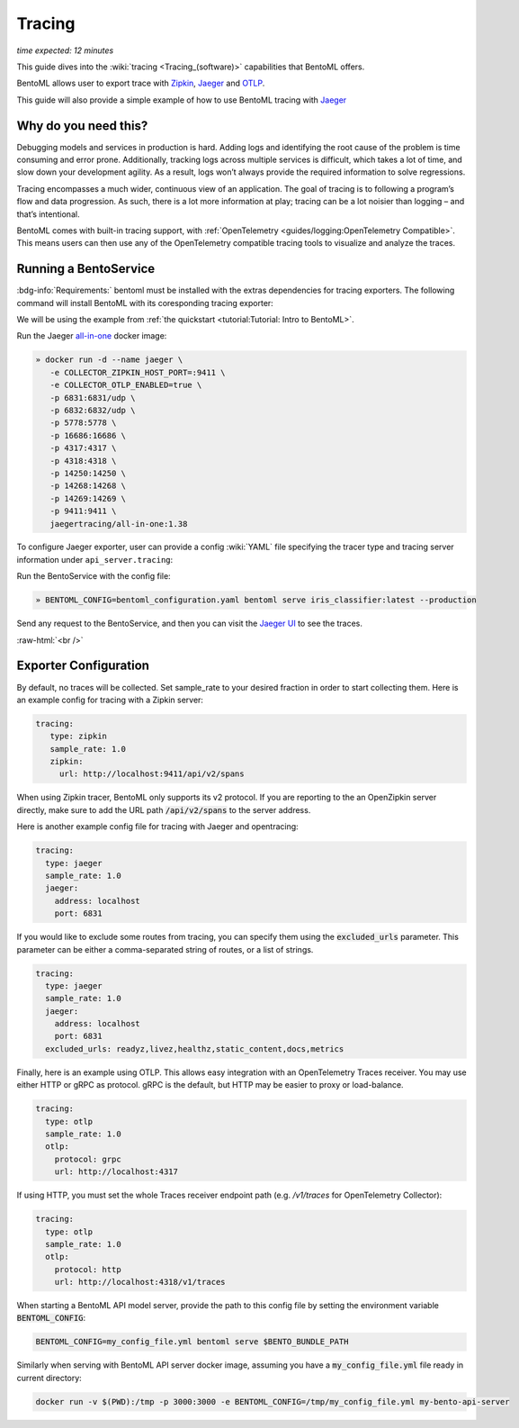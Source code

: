 =======
Tracing
=======

*time expected: 12 minutes*

This guide dives into the :wiki:`tracing <Tracing_(software)>` capabilities that BentoML offers.

BentoML allows user to export trace with `Zipkin <https://zipkin.io/>`_,
`Jaeger <https://www.jaegertracing.io/>`_ and `OTLP <https://opentelemetry.io/>`_.

This guide will also provide a simple example of how to use BentoML tracing with `Jaeger <https://www.jaegertracing.io/>`_

Why do you need this?
---------------------

Debugging models and services in production is hard. Adding logs and identifying
the root cause of the problem is time consuming and error prone. Additionally, tracking
logs across multiple services is difficult, which takes a lot of time, and slow down
your development agility. As a result, logs won’t always provide the required information to solve regressions.

Tracing encompasses a much wider, continuous view of an application. The goal of tracing is to following a program’s flow and data progression.
As such, there is a lot more information at play; tracing can be a lot noisier than logging – and that’s intentional.

BentoML comes with built-in tracing support, with :ref:`OpenTelemetry <guides/logging:OpenTelemetry Compatible>`. This means users
can then use any of the OpenTelemetry compatible tracing tools to visualize and analyze the traces.

Running a BentoService
----------------------

:bdg-info:`Requirements:` bentoml must be installed with the extras dependencies for
tracing exporters. The following command will install BentoML with its coresponding
tracing exporter:

.. tab-set::

   .. tab-item:: Jaeger

       .. code-block:: bash

          pip install "bentoml[tracing-jaeger]"

   .. tab-item:: Zipkin

      .. code-block:: bash

         pip install "bentoml[tracing-zipkin]"

   .. tab-item:: OpenTelemetry Protocol

      .. code-block:: bash

         pip install "bentoml[tracing-otlp]"

We will be using the example from :ref:`the quickstart <tutorial:Tutorial: Intro to BentoML>`.

Run the Jaeger `all-in-one <https://www.jaegertracing.io/docs/1.38/getting-started/#all-in-one>`_ docker image:

.. code-block:: bash

   » docker run -d --name jaeger \
      -e COLLECTOR_ZIPKIN_HOST_PORT=:9411 \
      -e COLLECTOR_OTLP_ENABLED=true \
      -p 6831:6831/udp \
      -p 6832:6832/udp \
      -p 5778:5778 \
      -p 16686:16686 \
      -p 4317:4317 \
      -p 4318:4318 \
      -p 14250:14250 \
      -p 14268:14268 \
      -p 14269:14269 \
      -p 9411:9411 \
      jaegertracing/all-in-one:1.38

.. dropdown:: For our Mac users
   :icon: cpu

   If you are running into this error:

   .. parsed-literal::

      2022-10-05T01:32:21-0700 [WARNING] [api_server:iris_classifier:8] Data exceeds the max UDP packet size; size 216659, max 65000
      2022-10-05T01:32:24-0700 [ERROR] [api_server:iris_classifier:3] Exception while exporting Span batch.
      Traceback (most recent call last):
        File "~/venv/lib/python3.10/site-packages/opentelemetry/sdk/trace/export/__init__.py", line 367, in _export_batch
          self.span_exporter.export(self.spans_list[:idx])  # type: ignore
        File "~/venv/lib/python3.10/site-packages/opentelemetry/exporter/jaeger/thrift/__init__.py", line 219, in export
          self._agent_client.emit(batch)
        File "~/venv/lib/python3.10/site-packages/opentelemetry/exporter/jaeger/thrift/send.py", line 95, in emit
          udp_socket.sendto(buff, self.address)
      OSError: [Errno 40] Message too long

   This is because the default UDP packet size on Mac is set 9216 bytes, which is described `under Jaeger reporters <https://www.jaegertracing.io/docs/1.19/client-libraries/#emsgsize-and-udp-buffer-limits>`_. To increase the UDP packet size, run the following command:

   .. code-block:: bash

      % sysctl net.inet.udp.maxdgram
      # net.inet.udp.maxdgram: 9216
      % sudo sysctl net.inet.udp.maxdgram=65536
      # net.inet.udp.maxdgram: 9216 -> 65536
      % sudo sysctl net.inet.udp.maxdgram
      # net.inet.udp.maxdgram: 65536


To configure Jaeger exporter, user can provide a config :wiki:`YAML` file specifying the tracer type and tracing server information under ``api_server.tracing``:

.. code-block:: yaml
   :caption: `bentoml_configuration.yaml`

    api_server:
      tracing:
        exporter_type: jaeger
        sample_rate: 0.8
        jaeger:
          protocol: thrift
          thrift:
            agent_host_name: localhost
            agent_port: 6831

Run the BentoService with the config file:

.. code-block:: bash

   » BENTOML_CONFIG=bentoml_configuration.yaml bentoml serve iris_classifier:latest --production

Send any request to the BentoService, and then you can visit the `Jaeger UI <http://localhost:16686>`_ to see the traces.

.. image:: /_static/img/jaeger-ui.png
   :alt: Jaeger UI

:raw-html:`<br />`

Exporter Configuration
----------------------

By default, no traces will be collected. Set sample_rate to your desired fraction in order to start collecting them.
Here is an example config for tracing with a Zipkin server:

.. code-block:: yaml

    tracing:
       type: zipkin
       sample_rate: 1.0
       zipkin:
         url: http://localhost:9411/api/v2/spans

When using Zipkin tracer, BentoML only supports its v2 protocol. If you are reporting to
the an OpenZipkin server directly, make sure to add the URL path :code:`/api/v2/spans`
to the server address.

Here is another example config file for tracing with Jaeger and opentracing:

.. code-block:: yaml

    tracing:
      type: jaeger
      sample_rate: 1.0
      jaeger:
        address: localhost
        port: 6831

If you would like to exclude some routes from tracing, you can specify them using
the :code:`excluded_urls` parameter. This parameter can be either a comma-separated 
string of routes, or a list of strings.

.. code-block:: yaml

    tracing:
      type: jaeger
      sample_rate: 1.0
      jaeger:
        address: localhost
        port: 6831
      excluded_urls: readyz,livez,healthz,static_content,docs,metrics


Finally, here is an example using OTLP. This allows easy integration with an OpenTelemetry Traces receiver.
You may use either HTTP or gRPC as protocol. gRPC is the default, but HTTP may be easier to proxy or load-balance.

.. code-block:: yaml

    tracing:
      type: otlp
      sample_rate: 1.0
      otlp:
        protocol: grpc
        url: http://localhost:4317

If using HTTP, you must set the whole Traces receiver endpoint path (e.g. `/v1/traces` for OpenTelemetry Collector):

.. code-block:: yaml

    tracing:
      type: otlp
      sample_rate: 1.0
      otlp:
        protocol: http
        url: http://localhost:4318/v1/traces

When starting a BentoML API model server, provide the path to this config file
by setting the environment variable :code:`BENTOML_CONFIG`:

.. code-block:: bash

    BENTOML_CONFIG=my_config_file.yml bentoml serve $BENTO_BUNDLE_PATH


Similarly when serving with BentoML API server docker image, assuming you have a
:code:`my_config_file.yml` file ready in current directory:

.. code-block:: bash

    docker run -v $(PWD):/tmp -p 3000:3000 -e BENTOML_CONFIG=/tmp/my_config_file.yml my-bento-api-server

.. spelling::

    opentracing
